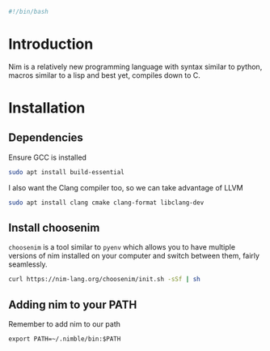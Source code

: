 #+PROPERTY: header-args :tangle "./generated-scripts/nim-env.sh"

#+BEGIN_SRC bash
#!/bin/bash
#+END_SRC
* Introduction
Nim is a relatively new programming language with syntax similar to python, macros similar to a lisp and best yet, compiles down to C.
* Installation
** Dependencies
Ensure GCC is installed
#+BEGIN_SRC bash
sudo apt install build-essential
#+END_SRC
I also want the Clang compiler too, so we can take advantage of LLVM
#+BEGIN_SRC bash
sudo apt install clang cmake clang-format libclang-dev
#+END_SRC
** Install choosenim
=choosenim= is a tool similar to =pyenv= which allows you to have multiple versions of nim installed on your computer and switch between them, fairly seamlessly.
#+BEGIN_SRC bash
curl https://nim-lang.org/choosenim/init.sh -sSf | sh
#+END_SRC
** Adding nim to your PATH
Remember to add nim to our path
#+BEGIN_EXAMPLE
export PATH=~/.nimble/bin:$PATH
#+END_EXAMPLE 
